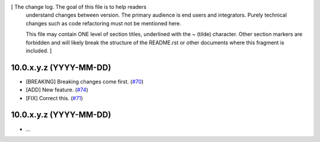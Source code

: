 [ The change log. The goal of this file is to help readers
  understand changes between version. The primary audience is
  end users and integrators. Purely technical changes such as
  code refactoring must not be mentioned here. 
  
  This file may contain ONE level of section titles, underlined
  with the ~ (tilde) character. Other section markers are 
  forbidden and will likely break the structure of the README.rst
  or other documents where this fragment is included. ]

10.0.x.y.z (YYYY-MM-DD)
~~~~~~~~~~~~~~~~~~~~~~~

* [BREAKING] Breaking changes come first.
  (`#70 <https://github.com/OCA/repo/issues/70>`_)
* [ADD] New feature.
  (`#74 <https://github.com/OCA/repo/issues/74>`_)
* [FIX] Correct this.
  (`#71 <https://github.com/OCA/repo/issues/71>`_)

10.0.x.y.z (YYYY-MM-DD)
~~~~~~~~~~~~~~~~~~~~~~~

* ...
